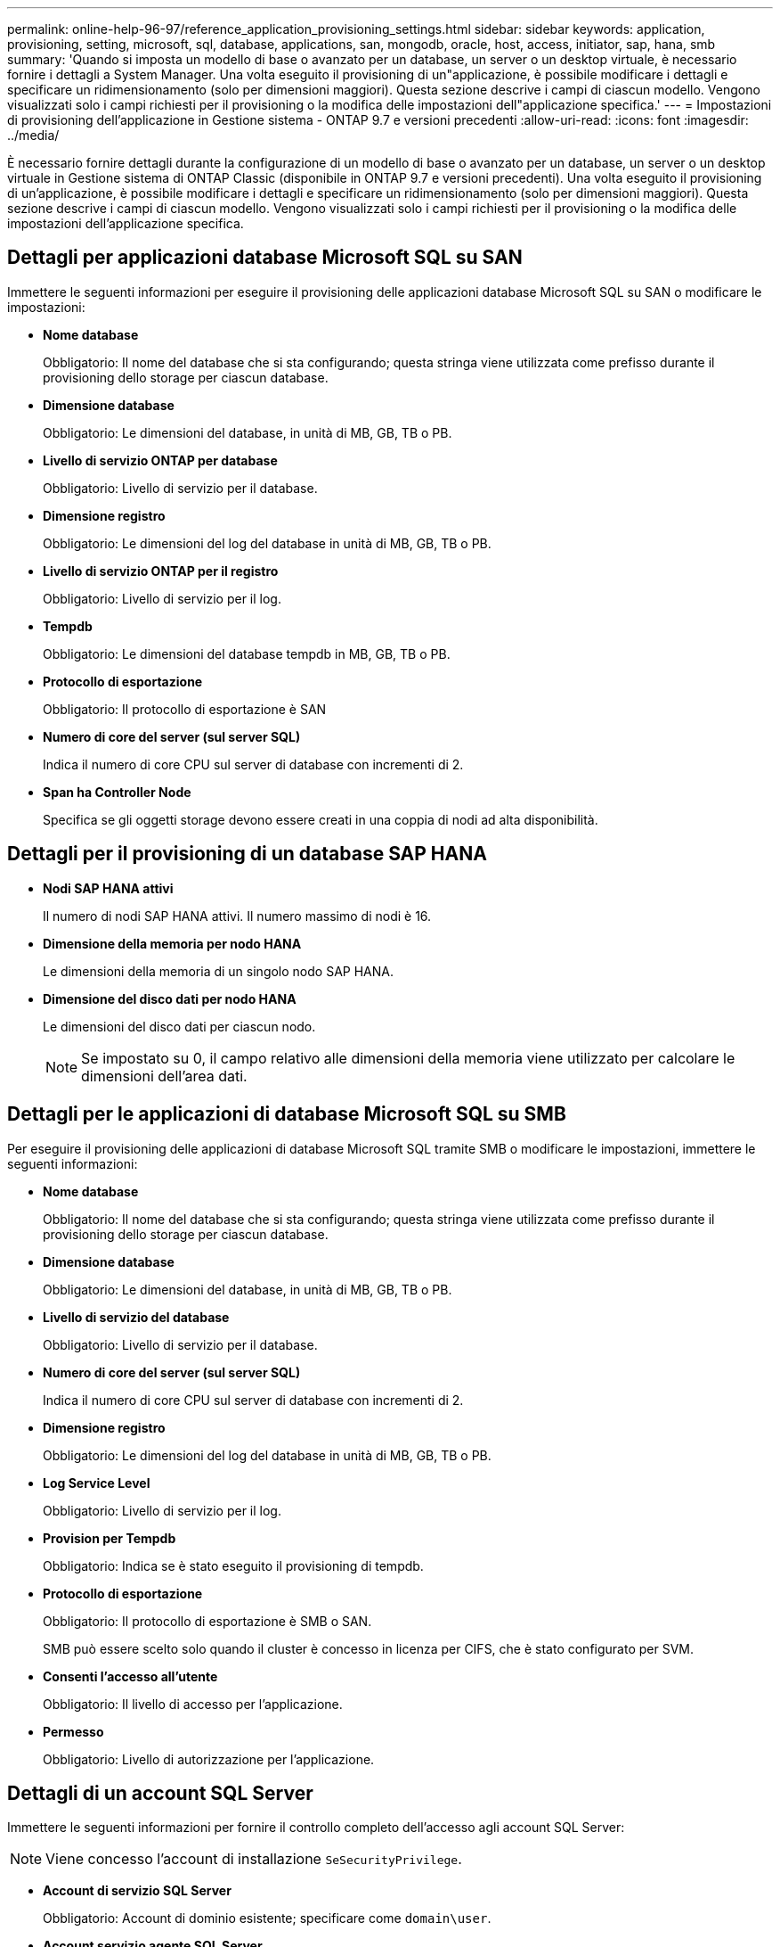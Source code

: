 ---
permalink: online-help-96-97/reference_application_provisioning_settings.html 
sidebar: sidebar 
keywords: application, provisioning, setting, microsoft, sql, database, applications, san, mongodb, oracle, host, access, initiator, sap, hana, smb 
summary: 'Quando si imposta un modello di base o avanzato per un database, un server o un desktop virtuale, è necessario fornire i dettagli a System Manager. Una volta eseguito il provisioning di un"applicazione, è possibile modificare i dettagli e specificare un ridimensionamento (solo per dimensioni maggiori). Questa sezione descrive i campi di ciascun modello. Vengono visualizzati solo i campi richiesti per il provisioning o la modifica delle impostazioni dell"applicazione specifica.' 
---
= Impostazioni di provisioning dell'applicazione in Gestione sistema - ONTAP 9.7 e versioni precedenti
:allow-uri-read: 
:icons: font
:imagesdir: ../media/


[role="lead"]
È necessario fornire dettagli durante la configurazione di un modello di base o avanzato per un database, un server o un desktop virtuale in Gestione sistema di ONTAP Classic (disponibile in ONTAP 9.7 e versioni precedenti). Una volta eseguito il provisioning di un'applicazione, è possibile modificare i dettagli e specificare un ridimensionamento (solo per dimensioni maggiori). Questa sezione descrive i campi di ciascun modello. Vengono visualizzati solo i campi richiesti per il provisioning o la modifica delle impostazioni dell'applicazione specifica.



== Dettagli per applicazioni database Microsoft SQL su SAN

Immettere le seguenti informazioni per eseguire il provisioning delle applicazioni database Microsoft SQL su SAN o modificare le impostazioni:

* *Nome database*
+
Obbligatorio: Il nome del database che si sta configurando; questa stringa viene utilizzata come prefisso durante il provisioning dello storage per ciascun database.

* *Dimensione database*
+
Obbligatorio: Le dimensioni del database, in unità di MB, GB, TB o PB.

* *Livello di servizio ONTAP per database*
+
Obbligatorio: Livello di servizio per il database.

* *Dimensione registro*
+
Obbligatorio: Le dimensioni del log del database in unità di MB, GB, TB o PB.

* *Livello di servizio ONTAP per il registro*
+
Obbligatorio: Livello di servizio per il log.

* *Tempdb*
+
Obbligatorio: Le dimensioni del database tempdb in MB, GB, TB o PB.

* *Protocollo di esportazione*
+
Obbligatorio: Il protocollo di esportazione è SAN

* *Numero di core del server (sul server SQL)*
+
Indica il numero di core CPU sul server di database con incrementi di 2.

* *Span ha Controller Node*
+
Specifica se gli oggetti storage devono essere creati in una coppia di nodi ad alta disponibilità.





== Dettagli per il provisioning di un database SAP HANA

* *Nodi SAP HANA attivi*
+
Il numero di nodi SAP HANA attivi. Il numero massimo di nodi è 16.

* *Dimensione della memoria per nodo HANA*
+
Le dimensioni della memoria di un singolo nodo SAP HANA.

* *Dimensione del disco dati per nodo HANA*
+
Le dimensioni del disco dati per ciascun nodo.

+
[NOTE]
====
Se impostato su 0, il campo relativo alle dimensioni della memoria viene utilizzato per calcolare le dimensioni dell'area dati.

====




== Dettagli per le applicazioni di database Microsoft SQL su SMB

Per eseguire il provisioning delle applicazioni di database Microsoft SQL tramite SMB o modificare le impostazioni, immettere le seguenti informazioni:

* *Nome database*
+
Obbligatorio: Il nome del database che si sta configurando; questa stringa viene utilizzata come prefisso durante il provisioning dello storage per ciascun database.

* *Dimensione database*
+
Obbligatorio: Le dimensioni del database, in unità di MB, GB, TB o PB.

* *Livello di servizio del database*
+
Obbligatorio: Livello di servizio per il database.

* *Numero di core del server (sul server SQL)*
+
Indica il numero di core CPU sul server di database con incrementi di 2.

* *Dimensione registro*
+
Obbligatorio: Le dimensioni del log del database in unità di MB, GB, TB o PB.

* *Log Service Level*
+
Obbligatorio: Livello di servizio per il log.

* *Provision per Tempdb*
+
Obbligatorio: Indica se è stato eseguito il provisioning di tempdb.

* *Protocollo di esportazione*
+
Obbligatorio: Il protocollo di esportazione è SMB o SAN.

+
SMB può essere scelto solo quando il cluster è concesso in licenza per CIFS, che è stato configurato per SVM.

* *Consenti l'accesso all'utente*
+
Obbligatorio: Il livello di accesso per l'applicazione.

* *Permesso*
+
Obbligatorio: Livello di autorizzazione per l'applicazione.





== Dettagli di un account SQL Server

Immettere le seguenti informazioni per fornire il controllo completo dell'accesso agli account SQL Server:

[NOTE]
====
Viene concesso l'account di installazione `SeSecurityPrivilege`.

====
* *Account di servizio SQL Server*
+
Obbligatorio: Account di dominio esistente; specificare come `domain\user`.

* *Account servizio agente SQL Server*
+
Facoltativo: Si tratta di un account di dominio se il servizio agente server SQL è configurato, specificare nel formato dominio/utente.





== Dettagli per le applicazioni Oracle Database

Immettere le seguenti informazioni per eseguire il provisioning delle applicazioni di database Oracle o modificare le impostazioni:

* *Nome database*
+
Obbligatorio: Il nome del database che si sta configurando; questa stringa viene utilizzata come prefisso durante il provisioning dello storage per ciascun database.

* *Dimensione del file dati*
+
Obbligatorio: Le dimensioni del file dati, in unità di MB, GB, TB o PB.

* *Livello di servizio ONTAP per il file dati*
+
Obbligatorio: Il livello di servizio per il file dati.

* *Dimensione gruppo registro di ripetizione*
+
Obbligatorio: Le dimensioni del gruppo di log di ripristino, in unità di MB, GB, TB o PB.

* *Livello di servizio ONTAP per il gruppo di registri di ripristino*
+
Obbligatorio: Livello di servizio per il gruppo di log di ripristino.

* *Dimensione registro archivio*
+
Obbligatorio: Le dimensioni del log di archiviazione, in unità di MB, GB, TB o PB.

* *Livello di servizio ONTAP per il registro di archiviazione*
+
Obbligatorio: Livello di servizio per il gruppo di archiviazione.

* *Protocollo di esportazione*
+
Il protocollo di esportazione: SAN o NFS

* *Iniziatori*
+
Un elenco separato da virgole degli iniziatori (WWPN o IQN) nel gruppo di iniziatori.

* *Consenti l'accesso all'host*
+
Il nome host a cui assegnare l'accesso all'applicazione.





== Dettagli delle applicazioni MongoDB

Immettere le seguenti informazioni per eseguire il provisioning delle applicazioni MongoDB o modificare le impostazioni:

* *Nome database*
+
Obbligatorio: Il nome del database che si sta configurando; questa stringa viene utilizzata come prefisso durante il provisioning dello storage per ciascun database.

* *Dimensione set di dati*
+
Obbligatorio: Le dimensioni del file dati, in unità di MB, GB, TB o PB.

* *Livello di servizio ONTAP per set di dati*
+
Obbligatorio: Il livello di servizio per il file dati.

* *Fattore di replica*
+
Obbligatorio: Il numero di repliche.

* *Mapping per host primario*
+
Obbligatorio: Il nome dell'host primario.

* *Mapping per host Replica 1*
+
Obbligatorio: Il nome della prima replica host.

* *Mapping per Replica host 2*
+
Obbligatorio: Nome della seconda replica host.





== Dettagli delle applicazioni di Virtual Desktop

Immettere le seguenti informazioni per eseguire il provisioning delle infrastrutture di desktop virtuale (VDI) o modificare le impostazioni:

* *Dimensione media del desktop (utilizzata per IL desktop virtuale SAN)*
+
Questo valore viene utilizzato per determinare le dimensioni del thin provisioning di ciascun volume in unità di MB, GB, TB o PB.

* *Dimensione desktop*
+
Questa opzione viene utilizzata per determinare le dimensioni dei volumi che devono essere forniti in unità di MB, GB, TB o PB.

* *Livello di servizio ONTAP per desktop*
+
Obbligatorio: Il livello di servizio per il file dati.

* *Numero di desktop*
+
Questo numero viene utilizzato per determinare il numero di volumi creati.

+
[NOTE]
====
Questo non viene utilizzato per eseguire il provisioning delle macchine virtuali.

====
* *Selezionare Hypervisor*
+
L'hypervisor utilizzato per questi volumi; l'hypervisor determina il protocollo datastore corretto. Le opzioni disponibili sono VMware, Hyper-V o XenServer/KVM.

* *Desktop Persistence*
+
Determina se il desktop è persistente o non persistente. Selezionando la persistenza del desktop vengono impostati i valori predefiniti per il volume, ad esempio le pianificazioni Snapshot e le policy di deduplica post-elaborazione. Le efficienze inline sono attivate per impostazione predefinita per tutti i volumi.

+
[NOTE]
====
Queste policy possono essere modificate manualmente dopo il provisioning.

====
* *Prefisso datastore*
+
Il valore immesso viene utilizzato per generare i nomi degli archivi dati e, se applicabile, il nome della policy di esportazione o del nome della condivisione.

* *Protocollo di esportazione*
+
Il protocollo di esportazione: SAN o NFS

* *Iniziatori*
+
Un elenco separato da virgole degli iniziatori (WWPN o IQN) nel gruppo di iniziatori.

* *Consenti l'accesso all'host*
+
Il nome host a cui assegnare l'accesso all'applicazione.





== Dettagli iniziatore

Per configurare l'iniziatore, immettere le seguenti informazioni:

* *Gruppo iniziatore*
+
È possibile selezionare un gruppo esistente o crearne uno nuovo.

* *Nome gruppo iniziatore*
+
Il nome del nuovo gruppo di iniziatori.

* *Iniziatori*
+
Un elenco separato da virgole degli iniziatori (WWPN o IQN) nel gruppo di iniziatori.



I seguenti campi si applicano solo al provisioning di _SAP HANA_:

* *Tipo di sistema operativo iniziatore*
+
Il tipo di sistema operativo del nuovo gruppo di iniziatori.

* *Portset FCP*
+
Il portset FCP a cui è associato il gruppo iniziatore.





== Host Access Configuration (Configurazione accesso host)

Immettere le seguenti informazioni per configurare l'accesso host ai volumi:

* *Configurazione esportazione volume*
+
Selezionare il criterio di esportazione da applicare ai volumi durante la creazione. Le opzioni sono:

+
** Consenti tutti
+
Questa opzione implica la creazione di una regola di esportazione che consenta l'accesso in lettura/scrittura a qualsiasi client.

** Crea policy personalizzate
+
Questa opzione consente di specificare un elenco di indirizzi IP host per ricevere l'accesso in lettura/scrittura.



+
[NOTE]
====
È possibile modificare la policy di esportazione dei volumi in un secondo momento utilizzando i flussi di lavoro di System Manager.

====
* *Indirizzi IP host*
+
Elenco di indirizzi IP separati da virgole.

+
[NOTE]
====
Per i sistemi basati su NFS, viene creata una nuova policy di esportazione utilizzando il prefisso del datastore e viene creata una regola per consentire l'accesso all'elenco di indirizzi IP.

====




== Dettagli dell'applicazione

Una volta aggiunta l'applicazione, è possibile visualizzare le impostazioni di configurazione nella scheda *Panoramica* della finestra Dettagli applicazione. Altri dettagli, come accesso e permessi NFS o CIFS, vengono visualizzati a seconda del tipo di applicazione che è stata configurata.

* *Tipo*
+
Si tratta del tipo di applicazione generale, database o infrastruttura virtuale che è stato creato.

* *SVM*
+
Il nome della macchina virtuale del server su cui è stata creata l'applicazione.

* *Dimensione*
+
La dimensione totale del volume.

* *Disponibile*
+
La quantità di spazio attualmente disponibile nel volume.

* *Protezione*
+
Il tipo di protezione dei dati configurato.



È possibile espandere i riquadri *componenti* e *volumi* per i dettagli delle performance relativi allo spazio utilizzato, agli IOPS e alla latenza.

[NOTE]
====
La dimensione utilizzata visualizzata nel riquadro dei componenti è diversa da quella utilizzata visualizzata nella CLI.

====